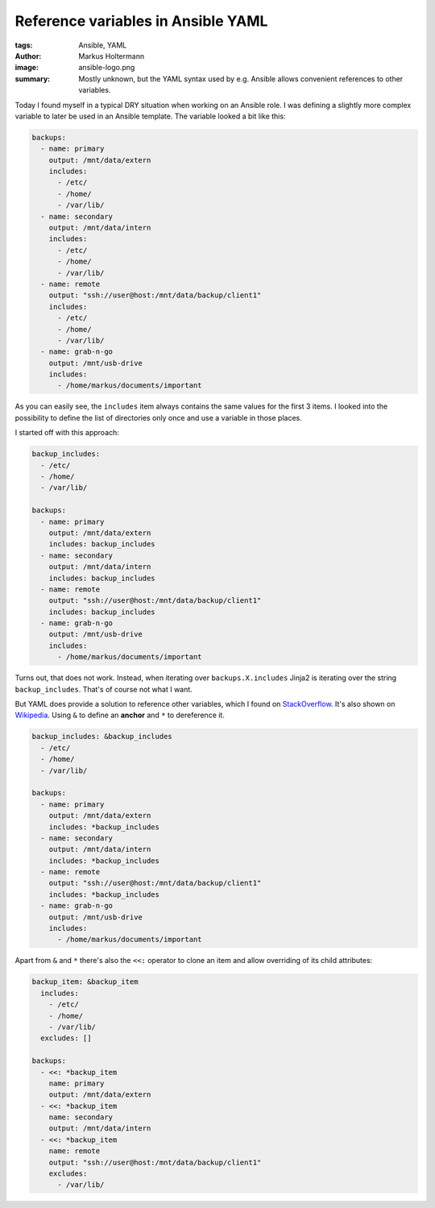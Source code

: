 ===================================
Reference variables in Ansible YAML
===================================

:tags: Ansible, YAML
:author: Markus Holtermann
:image: ansible-logo.png
:summary: Mostly unknown, but the YAML syntax used by e.g. Ansible allows
   convenient references to other variables.

Today I found myself in a typical DRY situation when working on an Ansible
role. I was defining a slightly more complex variable to later be used in an
Ansible template. The variable looked a bit like this:

.. code-block:: yaml

    backups:
      - name: primary
        output: /mnt/data/extern
        includes:
          - /etc/
          - /home/
          - /var/lib/
      - name: secondary
        output: /mnt/data/intern
        includes:
          - /etc/
          - /home/
          - /var/lib/
      - name: remote
        output: "ssh://user@host:/mnt/data/backup/client1"
        includes:
          - /etc/
          - /home/
          - /var/lib/
      - name: grab-n-go
        output: /mnt/usb-drive
        includes:
          - /home/markus/documents/important

As you can easily see, the ``includes`` item always contains the same values
for the first 3 items. I looked into the possibility to define the list of
directories only once and use a variable in those places.

I started off with this approach:

.. code-block:: yaml

    backup_includes:
      - /etc/
      - /home/
      - /var/lib/

    backups:
      - name: primary
        output: /mnt/data/extern
        includes: backup_includes
      - name: secondary
        output: /mnt/data/intern
        includes: backup_includes
      - name: remote
        output: "ssh://user@host:/mnt/data/backup/client1"
        includes: backup_includes
      - name: grab-n-go
        output: /mnt/usb-drive
        includes:
          - /home/markus/documents/important

Turns out, that does not work. Instead, when iterating over
``backups.X.includes`` Jinja2 is iterating over the string ``backup_includes``.
That's of course not what I want.

But YAML does provide a solution to reference other variables, which I found on
`StackOverflow <http://stackoverflow.com/a/18877077>`_. It's also shown on
`Wikipedia <https://en.wikipedia.org/wiki/YAML#Repeated_nodes>`_. Using ``&``
to define an **anchor** and ``*`` to dereference it.

.. code-block:: yaml

    backup_includes: &backup_includes
      - /etc/
      - /home/
      - /var/lib/

    backups:
      - name: primary
        output: /mnt/data/extern
        includes: *backup_includes
      - name: secondary
        output: /mnt/data/intern
        includes: *backup_includes
      - name: remote
        output: "ssh://user@host:/mnt/data/backup/client1"
        includes: *backup_includes
      - name: grab-n-go
        output: /mnt/usb-drive
        includes:
          - /home/markus/documents/important

Apart from ``&`` and ``*`` there's also the ``<<:`` operator to clone an item
and allow overriding of its child attributes:

.. code-block:: yaml

    backup_item: &backup_item
      includes:
        - /etc/
        - /home/
        - /var/lib/
      excludes: []

    backups:
      - <<: *backup_item
        name: primary
        output: /mnt/data/extern
      - <<: *backup_item
        name: secondary
        output: /mnt/data/intern
      - <<: *backup_item
        name: remote
        output: "ssh://user@host:/mnt/data/backup/client1"
        excludes:
          - /var/lib/
